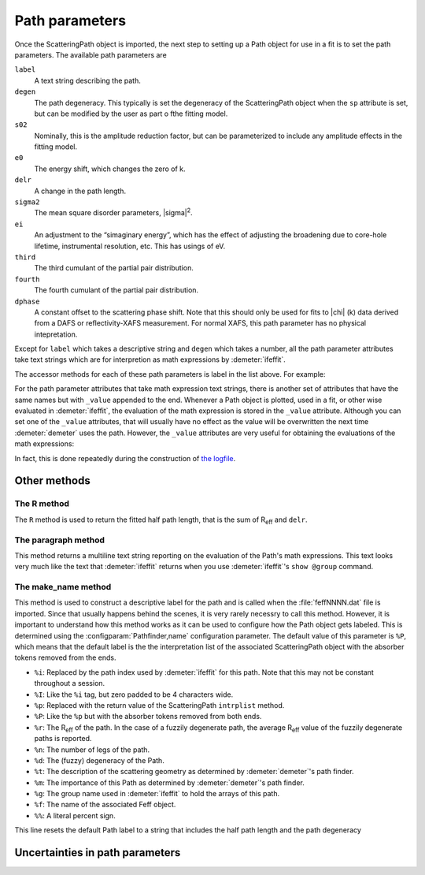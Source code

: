 
Path parameters
===============

Once the ScatteringPath object is imported, the next step to setting up
a Path object for use in a fit is to set the path parameters. The
available path parameters are

``label``
    A text string describing the path.
``degen``
    The path degeneracy. This typically is set the degeneracy of the
    ScatteringPath object when the ``sp`` attribute is set, but can be
    modified by the user as part o fthe fitting model.
``s02``
    Nominally, this is the amplitude reduction factor, but can be
    parameterized to include any amplitude effects in the fitting model.
``e0``
    The energy shift, which changes the zero of k.
``delr``
    A change in the path length.
``sigma2``
    The mean square disorder parameters, |sigma|\ :sup:`2`.
``ei``
    An adjustment to the “simaginary energy”, which has the effect of
    adjusting the broadening due to core-hole lifetime, instrumental
    resolution, etc. This has usings of eV.
``third``
    The third cumulant of the partial pair distribution.
``fourth``
    The fourth cumulant of the partial pair distribution.
``dphase``
    A constant offset to the scattering phase shift. Note that this
    should only be used for fits to |chi| (k) data derived from a DAFS or
    reflectivity-XAFS measurement. For normal XAFS, this path parameter
    has no physical intepretation.

Except for ``label`` which takes a descriptive string and ``degen``
which takes a number, all the path parameter attributes take text
strings which are for interpretion as math expressions by
:demeter:`ifeffit`.

The accessor methods for each of these path parameters is label in the
list above. For example:

For the path parameter attributes that take math expression text
strings, there is another set of attributes that have the same names
but with ``_value`` appended to the end. Whenever a Path object is
plotted, used in a fit, or other wise evaluated in :demeter:`ifeffit`,
the evaluation of the math expression is stored in the ``_value``
attribute. Although you can set one of the ``_value`` attributes, that
will usually have no effect as the value will be overwritten the next
time :demeter:`demeter` uses the path.  However, the ``_value``
attributes are very useful for obtaining the evaluations of the math
expressions:

In fact, this is done repeatedly during the construction of `the
logfile <../fit/after.html>`__.



Other methods
-------------



The R method
~~~~~~~~~~~~

The ``R`` method is used to return the fitted half path length, that is
the sum of R\ :sub:`eff` and ``delr``.


The paragraph method
~~~~~~~~~~~~~~~~~~~~

This method returns a multiline text string reporting on the
evaluation of the Path's math expressions. This text looks very much
like the text that :demeter:`ifeffit` returns when you use
:demeter:`ifeffit`'s ``show @group`` command.



The make\_name method
~~~~~~~~~~~~~~~~~~~~~

This method is used to construct a descriptive label for the path and
is called when the :file:`feffNNNN.dat` file is imported. Since that
usually happens behind the scenes, it is very rarely necessry to call
this method. However, it is important to understand how this method
works as it can be used to configure how the Path object gets
labeled. This is determined using the :configparam:`Pathfinder,name`
configuration parameter. The default value of this parameter is
``%P``, which means that the default label is the the interpretation
list of the associated ScatteringPath object with the absorber tokens
removed from the ends.

- ``%i``: Replaced by the path index used by :demeter:`ifeffit` for
  this path.  Note that this may not be constant throughout a
  session.

- ``%I``: Like the ``%i`` tag, but zero padded to be 4 characters
  wide.

- ``%p``: Replaced with the return value of the ScatteringPath
  ``intrplist`` method.

- ``%P``: Like the ``%p`` but with the absorber tokens removed from
  both ends.

- ``%r``: The R\ :sub:`eff` of the path. In the case of a fuzzily
  degenerate path, the average R\ :sub:`eff` value of the fuzzily
  degenerate paths is reported.

- ``%n``: The number of legs of the path.

- ``%d``: The (fuzzy) degeneracy of the Path.

- ``%t``: The description of the scattering geometry as determined by
  :demeter:`demeter`'s path finder.

- ``%m``: The importance of this Path as determined by
  :demeter:`demeter`'s path finder.

- ``%g``: The group name used in :demeter:`ifeffit` to hold the arrays
  of this path.

- ``%f``: The name of the associated Feff object.

- ``%%``: A literal percent sign.

This line resets the default Path label to a string that includes the
half path length and the path degeneracy



Uncertainties in path parameters
--------------------------------

.. todo:: Propagation of uncertainties into path parameter math
	  expressions is a missing feature of :demeter:`demeter`.

